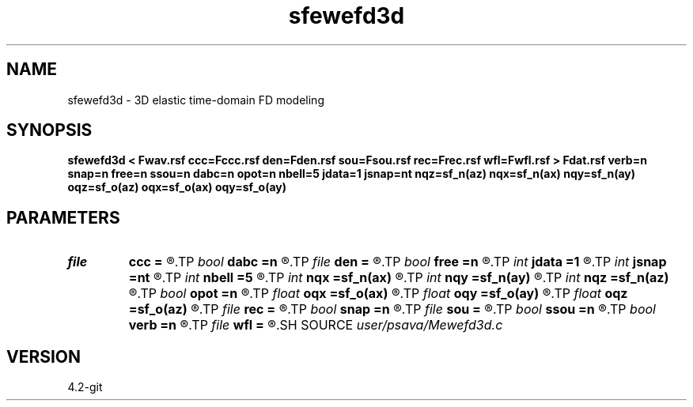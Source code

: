 .TH sfewefd3d 1  "APRIL 2023" Madagascar "Madagascar Manuals"
.SH NAME
sfewefd3d \- 3D elastic time-domain FD modeling 
.SH SYNOPSIS
.B sfewefd3d < Fwav.rsf ccc=Fccc.rsf den=Fden.rsf sou=Fsou.rsf rec=Frec.rsf wfl=Fwfl.rsf > Fdat.rsf verb=n snap=n free=n ssou=n dabc=n opot=n nbell=5 jdata=1 jsnap=nt nqz=sf_n(az) nqx=sf_n(ax) nqy=sf_n(ay) oqz=sf_o(az) oqx=sf_o(ax) oqy=sf_o(ay)
.SH PARAMETERS
.PD 0
.TP
.I file   
.B ccc
.B =
.R  	auxiliary input file name
.TP
.I bool   
.B dabc
.B =n
.R  [y/n]	absorbing BC
.TP
.I file   
.B den
.B =
.R  	auxiliary input file name
.TP
.I bool   
.B free
.B =n
.R  [y/n]	free surface flag
.TP
.I int    
.B jdata
.B =1
.R  
.TP
.I int    
.B jsnap
.B =nt
.R  
.TP
.I int    
.B nbell
.B =5
.R  	bell size
.TP
.I int    
.B nqx
.B =sf_n(ax)
.R  
.TP
.I int    
.B nqy
.B =sf_n(ay)
.R  
.TP
.I int    
.B nqz
.B =sf_n(az)
.R  
.TP
.I bool   
.B opot
.B =n
.R  [y/n]	output potentials
.TP
.I float  
.B oqx
.B =sf_o(ax)
.R  
.TP
.I float  
.B oqy
.B =sf_o(ay)
.R  
.TP
.I float  
.B oqz
.B =sf_o(az)
.R  
.TP
.I file   
.B rec
.B =
.R  	auxiliary input file name
.TP
.I bool   
.B snap
.B =n
.R  [y/n]	wavefield snapshots flag
.TP
.I file   
.B sou
.B =
.R  	auxiliary input file name
.TP
.I bool   
.B ssou
.B =n
.R  [y/n]	stress source
.TP
.I bool   
.B verb
.B =n
.R  [y/n]	verbosity flag
.TP
.I file   
.B wfl
.B =
.R  	auxiliary output file name
.SH SOURCE
.I user/psava/Mewefd3d.c
.SH VERSION
4.2-git
